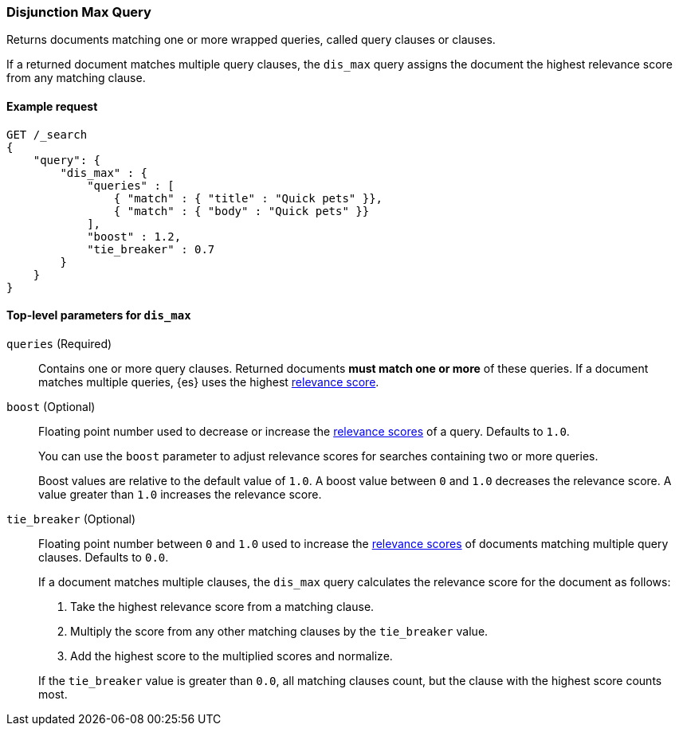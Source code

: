 [[query-dsl-dis-max-query]]
=== Disjunction Max Query

Returns documents matching one or more wrapped queries, called query clauses or
clauses.

If a returned document matches multiple query clauses, the `dis_max` query
assigns the document the highest relevance score from any matching clause.

[[query-dsl-dis-max-query-ex-request]]
==== Example request

[source,js]
----
GET /_search
{
    "query": {
        "dis_max" : {
            "queries" : [
                { "match" : { "title" : "Quick pets" }},
                { "match" : { "body" : "Quick pets" }}
            ],
            "boost" : 1.2,
            "tie_breaker" : 0.7
        }
    }
}    
----
// CONSOLE

[[query-dsl-dis-max-query-top-level-params]]
==== Top-level parameters for `dis_max`

`queries` (Required)::
Contains one or more query clauses. Returned documents **must match one or
more** of these queries. If a document matches multiple queries, {es} uses the
highest <<query-filter-context, relevance score>>.

`boost` (Optional)::
+
--
Floating point number used to decrease or increase the
<<query-filter-context, relevance scores>> of a query. Defaults to `1.0`.

You can use the `boost` parameter to adjust relevance scores for searches
containing two or more queries.

Boost values are relative to the default value of `1.0`. A boost value between
`0` and `1.0` decreases the relevance score. A value greater than `1.0`
increases the relevance score.
--

`tie_breaker` (Optional)::
+
--
Floating point number between `0` and `1.0` used to increase the
<<query-filter-context, relevance scores>> of documents matching multiple query
clauses. Defaults to `0.0`.

If a document matches multiple clauses, the `dis_max` query calculates the
relevance score for the document as follows:

. Take the highest relevance score from a matching clause.
. Multiply the score from any other matching clauses by the `tie_breaker` value.
. Add the highest score to the multiplied scores and normalize.

If the `tie_breaker` value is greater than `0.0`, all matching clauses count,
but the clause with the highest score counts most.
--